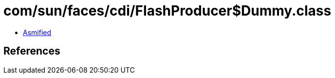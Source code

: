 = com/sun/faces/cdi/FlashProducer$Dummy.class

 - link:FlashProducer$Dummy-asmified.java[Asmified]

== References


